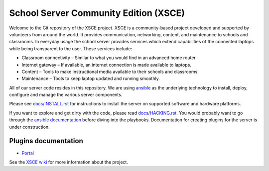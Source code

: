 ======================================
School Server Community Edition (XSCE)
======================================

Welcome to the Git repository of the XSCE project. XSCE is a community-based
project developed and supported by volunteers from around the world. It
provides communication, networking, content, and maintenance to schools and
classrooms. In everyday usage the school server provides services which extend
capabilities of the connected laptops while being transparent to the
user. These services include:

* Classroom connectivity – Similar to what you would find in an advanced home router.
* Internet gateway – If available, an internet connection is made available to laptops.
* Content – Tools to make instructional media available to their schools and classrooms.
* Maintenance – Tools to keep laptop updated and running smoothly.

All of our server code resides in this repository. We are using ansible_ as the
underlying technology to install, deploy, configure and manage the various
server components.

Please see `docs/INSTALL.rst`_ for instructions to install the server on
supported software and hardware platforms.

If you want to explore and get dirty with the code, please read
`docs/HACKING.rst`_. You would probably want to go through the `ansible
documentation`_ before diving into the playbooks. Documentation for creating
plugins for the server is under construction.

Plugins documentation
---------------------

- `Portal`_

.. _Portal: roles/portal/README.rst

See the `XSCE wiki`_ for more information about the project.

.. _docs/INSTALL.rst: docs/INSTALL.rst
.. _docs/HACKING.rst: docs/HACKING.rst

.. _ansible: http://www.ansibleworks.com/
.. _ansible documentation: http://www.ansibleworks.com/docs/
.. _XSCE wiki: http://schoolserver.org/
